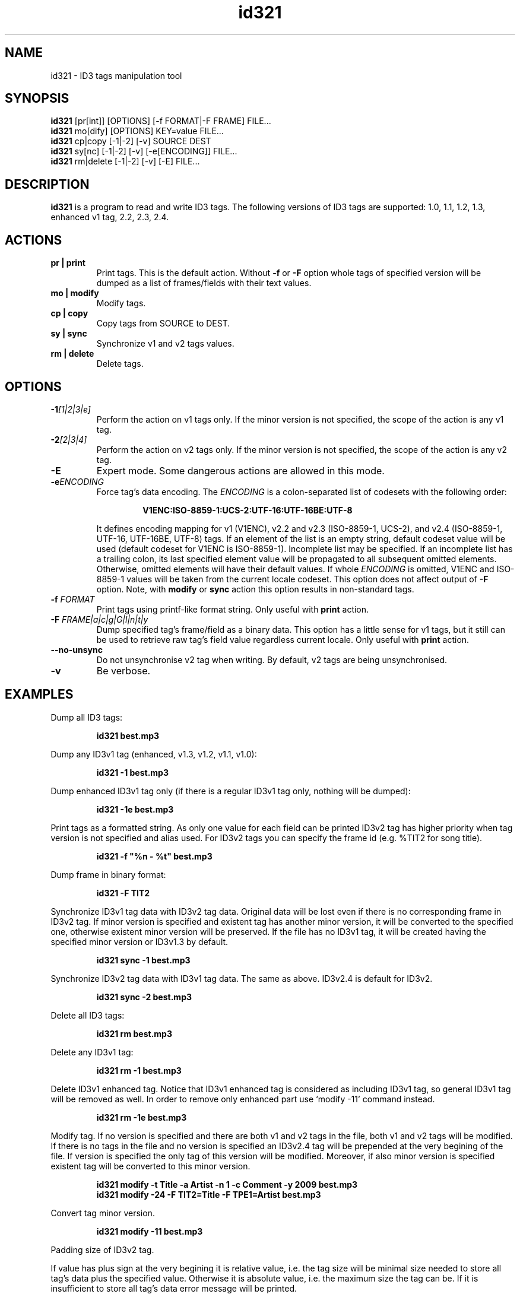 .\"
.\" Copyright (c) 2009-2010 Vitaly Sinilin <vs@kp4.ru>
.\"
.TH id321 1 "26 March 2010" id321
.SH NAME
id321 \- ID3 tags manipulation tool
.SH SYNOPSIS
.B id321
[pr[int]] [OPTIONS] [-f FORMAT|-F FRAME] FILE...
.br
.B id321
mo[dify] [OPTIONS] KEY=value FILE...
.br
.B id321
cp|copy [-1|-2] [-v] SOURCE DEST
.br
.B id321
sy[nc] [-1|-2] [-v] [-e[ENCODING]] FILE...
.br
.B id321
rm|delete [-1|-2] [-v] [-E] FILE...
.br
.SH DESCRIPTION
.B id321
is a program to read and write ID3 tags. The following versions of ID3 tags
are supported: 1.0, 1.1, 1.2, 1.3, enhanced v1 tag, 2.2, 2.3, 2.4.
.br
.SH ACTIONS
.TP
.B pr | print
Print tags. This is the default action. Without
.BR -f " or " -F
option whole tags of specified version will be dumped as a list of
frames/fields with their text values.
.TP
.B mo | modify
Modify tags.
.TP
.B cp | copy
Copy tags from SOURCE to DEST.
.TP
.B sy | sync
Synchronize v1 and v2 tags values.
.TP
.B rm | delete
Delete tags.
.br
.SH OPTIONS
.TP
.BI -1 "[1|2|3|e]
Perform the action on v1 tags only. If the minor version is not specified,
the scope of the action is any v1 tag.
.TP
.BI -2 "[2|3|4]
Perform the action on v2 tags only. If the minor version is not specified,
the scope of the action is any v2 tag.
.TP
.BI -E
Expert mode. Some dangerous actions are allowed in this mode.
.TP
.BI -e "ENCODING
.RS
Force tag's data encoding.
.RI The " ENCODING
is a colon-separated list of codesets with the following order:
.RS 7

.B V1ENC:ISO-8859-1:UCS-2:UTF-16:UTF-16BE:UTF-8

.RE
It defines encoding mapping for v1 (V1ENC), v2.2 and v2.3 (ISO-8859-1, UCS-2),
and v2.4 (ISO-8859-1, UTF-16, UTF-16BE, UTF-8) tags. If an element of the list
is an empty string, default codeset value will be used (default codeset for
V1ENC is ISO-8859-1).
Incomplete list may be specified. If an incomplete list has a trailing colon,
its last specified element value will be propagated to all subsequent omitted
elements. Otherwise, omitted elements will have their default values.
If whole
.I ENCODING
is omitted, V1ENC and ISO-8859-1 values will be taken from the
current locale codeset. This option does not affect output of
.B -F
option. Note, with
.BR modify " or " sync
action this option results in non-standard tags.
.RE
.TP
.BI -f " FORMAT
Print tags using printf-like format string. Only useful with
.B print
action.
.TP
.BI -F " FRAME|a|c|g|G|l|n|t|y
Dump specified tag's frame/field as a binary data. This option has
a little sense for v1 tags, but it still can be used to retrieve
raw tag's field value regardless current locale. Only useful with
.B print
action.
.TP
.B --no-unsync
Do not unsynchronise v2 tag when writing. By default, v2 tags are being
unsynchronised.
.TP
.B -v
Be verbose.
.SH EXAMPLES
Dump all ID3 tags:
.IP
.B id321 best.mp3
.LP
Dump any ID3v1 tag (enhanced, v1.3, v1.2, v1.1, v1.0):
.IP
.B id321 -1 best.mp3
.LP
Dump enhanced ID3v1 tag only (if there is a regular ID3v1 tag only,
nothing will be dumped):
.IP
.B id321 -1e best.mp3
.LP
Print tags as a formatted string. As only one value for each field can
be printed ID3v2 tag has higher priority when tag version is not
specified and alias used. For ID3v2 tags you can specify the frame id
(e.g. %TIT2 for song title).
.IP
.B id321 -f """%n - %t""" best.mp3
.LP
Dump frame in binary format:
.IP
.B id321 -F TIT2
.LP
Synchronize ID3v1 tag data with ID3v2 tag data. Original data will be
lost even if there is no corresponding frame in ID3v2 tag. If minor
version is specified and existent tag has another minor version, it
will be converted to the specified one, otherwise existent minor
version will be preserved. If the file has no ID3v1 tag, it will be
created having the specified minor version or ID3v1.3 by default.
.IP
.B id321 sync -1 best.mp3
.LP
Synchronize ID3v2 tag data with ID3v1 tag data. The same as above.
ID3v2.4 is default for ID3v2.
.IP
.B id321 sync -2 best.mp3
.LP
Delete all ID3 tags:
.IP
.B id321 rm best.mp3
.LP
Delete any ID3v1 tag:
.IP
.B id321 rm -1 best.mp3
.LP
Delete ID3v1 enhanced tag. Notice that ID3v1 enhanced tag is considered
as including ID3v1 tag, so general ID3v1 tag will be removed as well.
In order to remove only enhanced part use `modify -11' command instead.
.IP
.B id321 rm -1e best.mp3
.LP
Modify tag. If no version is specified and there are both v1 and v2 tags
in the file, both v1 and v2 tags will be modified. If there is no tags
in the file and no version is specified an ID3v2.4 tag will be prepended
at the very begining of the file. If version is specified the only tag
of this version will be modified. Moreover, if also minor version is
specified existent tag will be converted to this minor version.
.IP
.B id321 modify -t Title -a Artist -n 1 -c Comment -y 2009 best.mp3
.br
.B id321 modify -24 -F TIT2=Title -F TPE1=Artist best.mp3
.LP
Convert tag minor version.
.IP
.B id321 modify -11 best.mp3
.LP
Padding size of ID3v2 tag.

If value has plus sign at the very begining it is relative value,
i.e. the tag size will be minimal size needed to store all tag's data
plus the specified value. Otherwise it is absolute value, i.e. the
maximum size the tag can be. If it is insufficient to store all tag's
data error message will be printed.
.SH AUTHOR
Written by Vitaly Sinilin <vs@kp4.ru>
